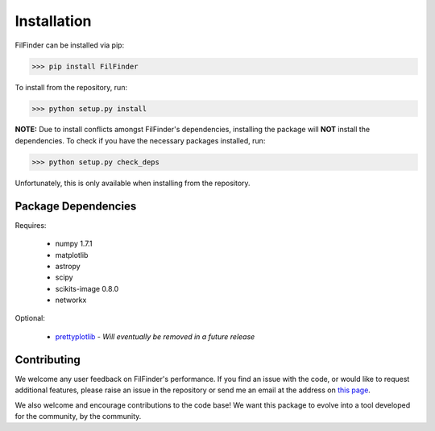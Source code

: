 Installation
============

FilFinder can be installed via pip:

>>> pip install FilFinder

To install from the repository, run:

>>> python setup.py install


**NOTE:** Due to install conflicts amongst FilFinder's dependencies, installing the package will **NOT** install the dependencies. To check if you have the necessary packages installed, run:

>>> python setup.py check_deps

Unfortunately, this is only available when installing from the repository.

Package Dependencies
--------------------

Requires:

 *   numpy 1.7.1
 *   matplotlib
 *   astropy
 *   scipy
 *   scikits-image 0.8.0
 *   networkx

Optional:

 *  `prettyplotlib <https://github.com/olgabot/prettyplotlib>`_ - *Will eventually be removed in a future release*

Contributing
------------

We welcome any user feedback on FilFinder's performance. If you find an issue with the code, or would like to request additional features, please raise an issue in the repository or send me an email at the address on `this page <https://github.com/e-koch>`_.

We also welcome and encourage contributions to the code base! We want this package to evolve into a tool developed for the community, by the community.
